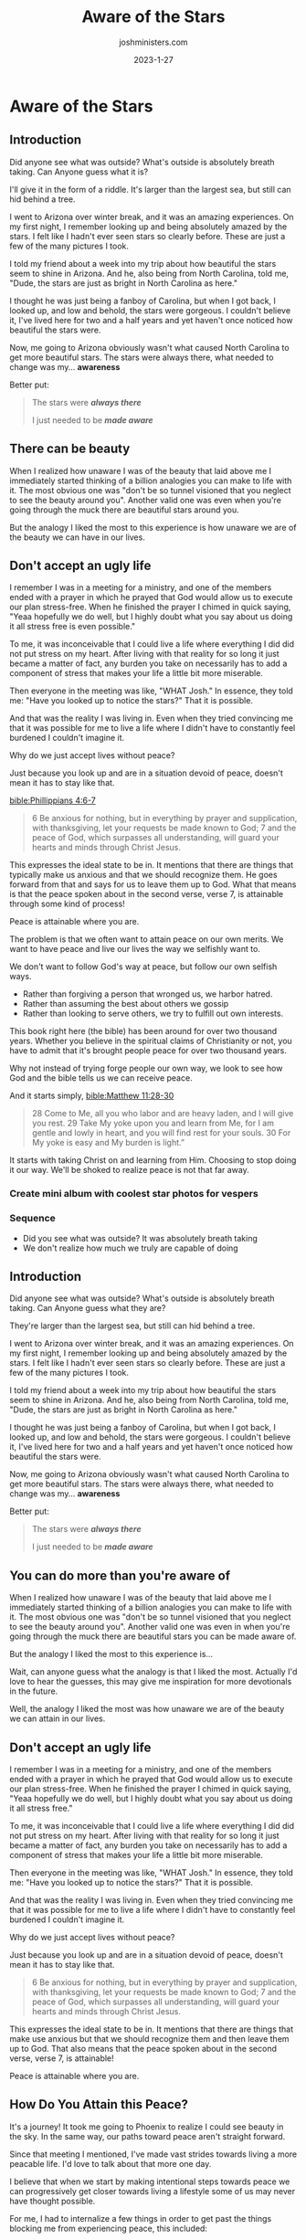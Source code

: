 #+title: Aware of the Stars
#+author: joshministers.com
#+email: josh.ministers@gmail.com
#+date: 2023-1-27
#+tags: ['devotional']
#+layout: PostSimple
#+options: prop:t todo:nil num:nil toc:nil

* Aware of the Stars
** Preparation                                                     :noexport:
goal: Motivate people to push themselves

What if there's something beautiful you can do in the world, but the reason you
choose not to is because you're not willing to push yourself?


Having different experiences help grows your awareness, helps you realize what
you are actually capable of doing..

My friend Jocelyn recommended me a book, I ordered it not knowing it was over
700 pages long. I didn't think I could read a book that long, usually my
attention drifts very easily. It wasn't until I was challenged with that new
experience I became aware that yes, it is capable.

The amazing things you can do don't just have to be academic, or for your
career. You may be the perfect person to help a friend through a difficult
time. The perfect person to show a smile... etc.

"Push yourself, you may find stars you didn't know were there."

We really don't know what we are capable of doing.

In two sense really.

1. We don't know how capable we are of accomplishing affecting the world around us
2. We don't know how capable we are to experience peace.

The second may be surprising, so i think I'm going to hold off on talking about
it until after I go through everything.   

On point 2
[[bible:Phillippians 4:6-7]]

#+begin_quote
6 Be anxious for nothing, but in everything by prayer and supplication, with
thanksgiving, let your requests be made known to God; 7 and the peace of God,
which surpasses all understanding, will guard your hearts and minds through
Christ Jesus.
#+end_quote

This expresses the ideal state to be in. As we see because it mentions that the
things that make use anxious we should recognize and then leave them up to
God. What that also means is that the peace spoken about in the second verse,
verse 7, is attainable!

Now that may require changing your life. You may not feel at peace until you
give something up that you know God wants you to give up. You may not feel at
peace until you work towards balancing your life better. You may not feel peace
until you decide to forgive htat person who did that one thing.

Peace is attainable where you are.

The problem is that we often want to attain peace on our own merits. We want to
have peace and live our lives the way we selfishly want to.

We don't want to follow God's way at peace, but follow our own selfish ways.

- Rather than forgiving a person that wronged us, we harbor hatred.
- Rather than assuming the best about others we gossip
- Rather than looking to serve others, we try to fulfill out own interests.

This book right here (the bible) has been around for over two thousand
years. Whether you believe in the spiritual claims of Christianity or not, you
have to admit that it's brought people peace for over two thousand years.

Why not instead of trying forge people our own way, we look to see how God and
the bible tells us we can receive peace.

And it starts simply, [[bible:Matthew 11:28-30]]

#+begin_quote
28 Come to Me, all you who labor and are heavy laden, and I will give you
rest. 29 Take My yoke upon you and learn from Me, for I am gentle and lowly in
heart, and you will find rest for your souls. 30 For My yoke is easy and My
burden is light.”
#+end_quote

It starts with taking Christ on and learning from Him. Choosing to stop doing it
our way. We'll be shoked to realize peace is not that far away.

*** DONE Create mini album with coolest star photos for vespers
DEADLINE: <2023-01-27 Fri 06:30>
*** Sequence
- Did you see what was outside? It was absolutely breath taking
- We don't realize how much we truly are capable of doing

** Introduction

Did anyone see what was outside? What's outside is absolutely breath taking. Can
Anyone guess what it is?

I'll give it in the form of a riddle. It's larger than the largest sea, but
still can hid behind a tree.

I went to Arizona over winter break, and it was an amazing experiences. On my
first night, I remember looking up and being absolutely amazed by the
stars. I felt like I hadn't ever seen stars so clearly before. These are just a
few of the many pictures I took.

I told my friend about a week into my trip about how beautiful the stars seem to
shine in Arizona. And he, also being from North Carolina, told me, "Dude, the
stars are just as bright in North Carolina as here."

I thought he was just being a fanboy of Carolina, but when I got back, I looked
up, and low and behold, the stars were gorgeous. I couldn't believe it, I've
lived here for two and a half years and yet haven't once noticed how beautiful
the stars were.

Now, me going to Arizona obviously wasn't what caused North Carolina to get more
beautiful stars. The stars were always there, what needed to change was
my... *awareness*

Better put:

#+begin_quote
The stars were */always there/*

I just needed to be */made aware/*
#+end_quote

** There can be beauty

When I realized how unaware I was of the beauty that laid above me I immediately
started thinking of a billion analogies you can make to life with it. The most
obvious one was "don't be so tunnel visioned that you neglect to see the beauty
around you". Another valid one was even when you're going through the muck there
are beautiful stars around you.

But the analogy I liked the most to this experience is how unaware we are of the
beauty we can have in our lives.

** Don't accept an ugly life

I remember I was in a meeting for a ministry, and one of the members ended with
a prayer in which he prayed that God would allow us to execute our plan
stress-free. When he finished the prayer I chimed in quick saying, "Yeaa
hopefully we do well, but I highly doubt what you say about us doing it all
stress free is even possible."

To me, it was inconceivable that I could live a life where everything I did did
not put stress on my heart. After living with that reality for so long it just
became a matter of fact, any burden you take on necessarily has to add a
component of stress that makes your life a little bit more miserable.

Then everyone in the meeting was like, "WHAT Josh." In essence, they told me: "Have
you looked up to notice the stars?" That it is possible.

And that was the reality I was living in. Even when they tried convincing me
that it was possible for me to live a life where I didn't have to constantly
feel burdened I couldn't imagine it.

Why do we just accept lives without peace?

Just because you look up and are in a situation devoid of peace, doesn't mean
it has to stay like that.

[[bible:Phillippians 4:6-7]]
#+begin_quote
6 Be anxious for nothing, but in everything by prayer and supplication, with
thanksgiving, let your requests be made known to God; 7 and the peace of God,
which surpasses all understanding, will guard your hearts and minds through
Christ Jesus.
#+end_quote

This expresses the ideal state to be in. It mentions that there are things that
typically make us anxious and that we should recognize them. He goes forward
from that and says for us to leave them up to God. What that means is that the
peace spoken about in the second verse, verse 7, is attainable through some kind
of process!

Peace is attainable where you are.

The problem is that we often want to attain peace on our own merits. We want to
have peace and live our lives the way we selfishly want to.

We don't want to follow God's way at peace, but follow our own selfish ways.

- Rather than forgiving a person that wronged us, we harbor hatred.
- Rather than assuming the best about others we gossip
- Rather than looking to serve others, we try to fulfill out own interests.

This book right here (the bible) has been around for over two thousand
years. Whether you believe in the spiritual claims of Christianity or not, you
have to admit that it's brought people peace for over two thousand years.

Why not instead of trying forge people our own way, we look to see how God and
the bible tells us we can receive peace.

And it starts simply, [[bible:Matthew 11:28-30]]

#+begin_quote
28 Come to Me, all you who labor and are heavy laden, and I will give you
rest. 29 Take My yoke upon you and learn from Me, for I am gentle and lowly in
heart, and you will find rest for your souls. 30 For My yoke is easy and My
burden is light.”
#+end_quote

It starts with taking Christ on and learning from Him. Choosing to stop doing it
our way. We'll be shoked to realize peace is not that far away.

*** DONE Create mini album with coolest star photos for vespers
DEADLINE: <2023-01-27 Fri 06:30>
*** Sequence
- Did you see what was outside? It was absolutely breath taking
- We don't realize how much we truly are capable of doing

** Introduction

Did anyone see what was outside? What's outside is absolutely breath taking. Can
Anyone guess what they are?

They're larger than the largest sea, but still can hid behind a tree.

I went to Arizona over winter break, and it was an amazing experiences. On my
first night, I remember looking up and being absolutely amazed by the
stars. I felt like I hadn't ever seen stars so clearly before. These are just a
few of the many pictures I took.

I told my friend about a week into my trip about how beautiful the stars seem to
shine in Arizona. And he, also being from North Carolina, told me, "Dude, the
stars are just as bright in North Carolina as here."

I thought he was just being a fanboy of Carolina, but when I got back, I looked
up, and low and behold, the stars were gorgeous. I couldn't believe it, I've
lived here for two and a half years and yet haven't once noticed how beautiful
the stars were.

Now, me going to Arizona obviously wasn't what caused North Carolina to get more
beautiful stars. The stars were always there, what needed to change was
my... *awareness*

Better put:

#+begin_quote
The stars were */always there/*

I just needed to be */made aware/*
#+end_quote

** You can do more than you're aware of

When I realized how unaware I was of the beauty that laid above me I immediately
started thinking of a billion analogies you can make to life with it. The most
obvious one was "don't be so tunnel visioned that you neglect to see the beauty
around you". Another valid one was even in when you're going through the muck
there are beautiful stars you can be made aware of.

But the analogy I liked the most to this experience is...

Wait, can anyone guess what the analogy is that I liked the most. Actually I'd
love to hear the guesses, this may give me inspiration for more devotionals in
the future.

Well, the analogy I liked the most was how unaware we are of the beauty we can
attain in our lives.

** Don't accept an ugly life

I remember I was in a meeting for a ministry, and one of the members ended with
a prayer in which he prayed that God would allow us to execute our plan
stress-free. When he finished the prayer I chimed in quick saying, "Yeaa
hopefully we do well, but I highly doubt what you say about us doing it all
stress free."

To me, it was inconceivable that I could live a life where everything I did did
not put stress on my heart. After living with that reality for so long it just
became a matter of fact, any burden you take on necessarily has to add a
component of stress that makes your life a little bit more miserable.

Then everyone in the meeting was like, "WHAT Josh." In essence, they told me: "Have
you looked up to notice the stars?" That it is possible.

And that was the reality I was living in. Even when they tried convincing me
that it was possible for me to live a life where I didn't have to constantly
feel burdened I couldn't imagine it.

Why do we just accept lives without peace?

Just because you look up and are in a situation devoid of peace, doesn't mean
it has to stay like that.

#+begin_quote
6 Be anxious for nothing, but in everything by prayer and supplication, with
thanksgiving, let your requests be made known to God; 7 and the peace of God,
which surpasses all understanding, will guard your hearts and minds through
Christ Jesus.
#+end_quote

This expresses the ideal state to be in. It mentions that there are things that
make use anxious but that we should recognize them and then leave them up to
God. That also means that the peace spoken about in the second verse, verse 7,
is attainable!

Peace is attainable where you are.
** How Do You Attain this Peace?

It's a journey! It took me going to Phoenix to realize I could see beauty in the
sky. In the same way, our paths toward peace aren't straight forward.

Since that meeting I mentioned, I've made vast strides towards living a more
peacable life. I'd love to talk about that more one day.

I believe that when we start by making intentional steps towards peace we can
progressively get closer towards living a lifestyle some of us may never have
thought possible.

For me, I had to internalize a few things in order to get past the things
blocking me from experiencing peace, this included:

1. Realizing my thoughts weren't always indicative of reality
2. Making intentional steps toward prioritizing my time for things that matter
   most to me
3. Learning to trust God in my victories and failures

It was when I acknowledged the things in my life that were holding me back from
peace that I was able to start making strides towards living peacefully. And for
me that was a daily practice of repeating the things I know of in the bible as
true that countered the negative thoughts I had that drained peace from my life.

So for me, it was mostly mental

[[bible:2 Corinthians 10:5]]

#+begin_quote
5 casting down arguments and every high thing that exalts itself against the
knowledge of God, bringing every thought into captivity to the obedience of
Christ,
#+end_quote

I had to get my mental right before I was able to experience the beauty in life
that God wanted me to experience.

For some of you it may be external. You may have to learn how to forgive people,
or you may have to learn setting boundaries with others, before you can
experience the beauty in life God wants you to

But in all circumstances, I believe if we seek out God, learn about Him, try to
follow the ways laid out in the bible that we'll be on the path towards peace.

This book right here (the bible) has been giving people peace for over two
thousand years. People have been able to go through jail, torture, humiliation,
poverty, and all kind of strife. I'm sure it can help you through your life as
well.

So to summarize, and make it clear.

- We have to first recognize that we can attain peace
- Secondly recognize what's holding us back from it
- Lastly Remember it's a daily battle

** Closing

Where you are now may not be very beautiful, but you'll be surprised when you
look up after a journey with God how beautiful and peaceful it can be.
